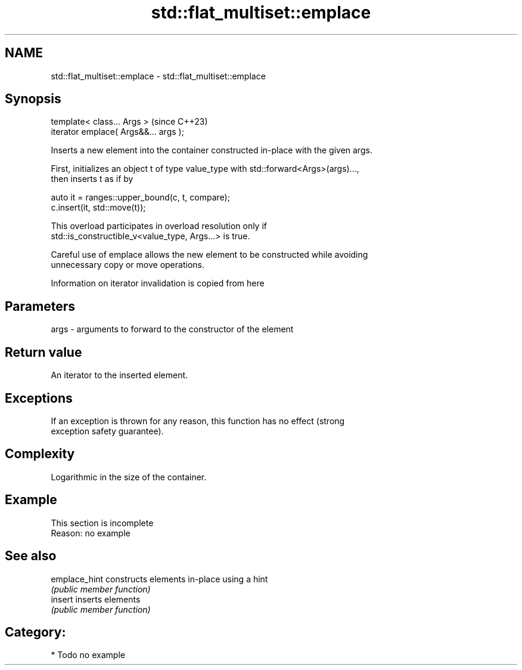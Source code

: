 .TH std::flat_multiset::emplace 3 "2024.06.10" "http://cppreference.com" "C++ Standard Libary"
.SH NAME
std::flat_multiset::emplace \- std::flat_multiset::emplace

.SH Synopsis
   template< class... Args >            (since C++23)
   iterator emplace( Args&&... args );

   Inserts a new element into the container constructed in-place with the given args.

   First, initializes an object t of type value_type with std::forward<Args>(args)...,
   then inserts t as if by

 auto it = ranges::upper_bound(c, t, compare);
 c.insert(it, std::move(t));

   This overload participates in overload resolution only if
   std::is_constructible_v<value_type, Args...> is true.

   Careful use of emplace allows the new element to be constructed while avoiding
   unnecessary copy or move operations.

    Information on iterator invalidation is copied from here

.SH Parameters

   args - arguments to forward to the constructor of the element

.SH Return value

   An iterator to the inserted element.

.SH Exceptions

   If an exception is thrown for any reason, this function has no effect (strong
   exception safety guarantee).

.SH Complexity

   Logarithmic in the size of the container.

.SH Example

    This section is incomplete
    Reason: no example

.SH See also

   emplace_hint constructs elements in-place using a hint
                \fI(public member function)\fP
   insert       inserts elements
                \fI(public member function)\fP

.SH Category:
     * Todo no example
